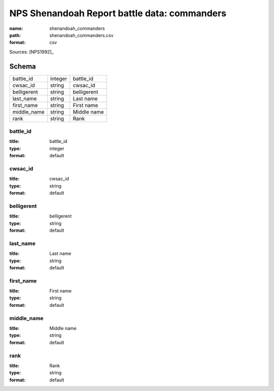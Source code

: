 #############################################
NPS Shenandoah Report battle data: commanders
#############################################

:name: shenandoah_commanders
:path: shenandoah_commanders.csv
:format: csv



Sources: [NPS1992]_


Schema
======



===========  =======  ===========
battle_id    integer  battle_id
cwsac_id     string   cwsac_id
belligerent  string   belligerent
last_name    string   Last name
first_name   string   First name
middle_name  string   Middle name
rank         string   Rank
===========  =======  ===========

battle_id
---------

:title: battle_id
:type: integer
:format: default





       
cwsac_id
--------

:title: cwsac_id
:type: string
:format: default





       
belligerent
-----------

:title: belligerent
:type: string
:format: default





       
last_name
---------

:title: Last name
:type: string
:format: default





       
first_name
----------

:title: First name
:type: string
:format: default





       
middle_name
-----------

:title: Middle name
:type: string
:format: default





       
rank
----

:title: Rank
:type: string
:format: default





       

